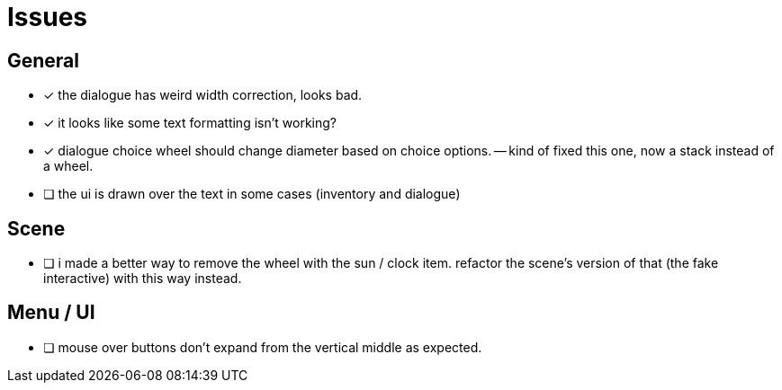 = Issues

== General

- [x] the dialogue has weird width correction, looks bad.
- [x] it looks like some text formatting isn't working?
- [x] dialogue choice wheel should change diameter based on choice options.
-- kind of fixed this one, now a stack instead of a wheel.
- [ ] the ui is drawn over the text in some cases (inventory and dialogue)

== Scene

- [ ] i made a better way to remove the wheel with the sun / clock item. refactor the scene's version of that (the fake interactive) with this way instead.

== Menu / UI

- [ ] mouse over buttons don't expand from the vertical middle as expected.